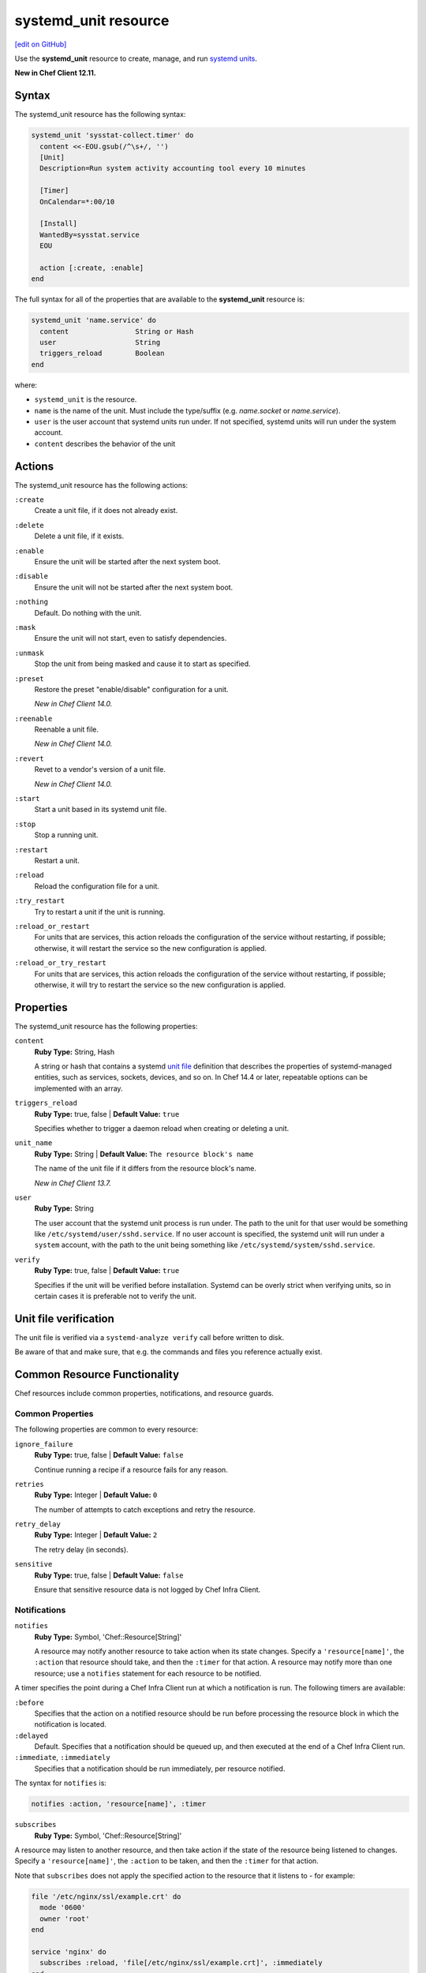 =====================================================
systemd_unit resource
=====================================================
`[edit on GitHub] <https://github.com/chef/chef-web-docs/blob/master/chef_master/source/resource_systemd_unit.rst>`__

Use the **systemd_unit** resource to create, manage, and run `systemd units <https://www.freedesktop.org/software/systemd/man/systemd.html#Concepts>`_.

**New in Chef Client 12.11.**

Syntax
=====================================================

The systemd_unit resource has the following syntax:

.. code-block:: ruby

   systemd_unit 'sysstat-collect.timer' do
     content <<-EOU.gsub(/^\s+/, '')
     [Unit]
     Description=Run system activity accounting tool every 10 minutes

     [Timer]
     OnCalendar=*:00/10

     [Install]
     WantedBy=sysstat.service
     EOU

     action [:create, :enable]
   end

The full syntax for all of the properties that are available to the **systemd_unit** resource is:

.. code-block:: ruby

   systemd_unit 'name.service' do
     content                String or Hash
     user                   String
     triggers_reload        Boolean
   end

where:

* ``systemd_unit`` is the resource.
* ``name`` is the name of the unit. Must include the type/suffix (e.g. `name.socket` or `name.service`).
* ``user`` is the user account that systemd units run under. If not specified, systemd units will run under the system account.
* ``content`` describes the behavior of the unit

Actions
=====================================================

The systemd_unit resource has the following actions:

``:create``
   Create a unit file, if it does not already exist.

``:delete``
   Delete a unit file, if it exists.

``:enable``
   Ensure the unit will be started after the next system boot.

``:disable``
   Ensure the unit will not be started after the next system boot.

``:nothing``
   Default. Do nothing with the unit.

``:mask``
   Ensure the unit will not start, even to satisfy dependencies.

``:unmask``
   Stop the unit from being masked and cause it to start as specified.

``:preset``
   Restore the preset "enable/disable" configuration for a unit.

   *New in Chef Client 14.0.*

``:reenable``
   Reenable a unit file.

   *New in Chef Client 14.0.*

``:revert``
   Revet to a vendor's version of a unit file.

   *New in Chef Client 14.0.*

``:start``
   Start a unit based in its systemd unit file.

``:stop``
   Stop a running unit.

``:restart``
   Restart a unit.

``:reload``
   Reload the configuration file for a unit.

``:try_restart``
   Try to restart a unit if the unit is running.

``:reload_or_restart``
   For units that are services, this action reloads the configuration of the service without restarting, if possible; otherwise, it will restart the service so the new configuration is applied.

``:reload_or_try_restart``
   For units that are services, this action reloads the configuration of the service without restarting, if possible; otherwise, it will try to restart the service so the new configuration is applied.

Properties
=====================================================

The systemd_unit resource has the following properties:

``content``
   **Ruby Type:** String, Hash

   A string or hash that contains a systemd `unit file <https://www.freedesktop.org/software/systemd/man/systemd.unit.html>`_ definition that describes the properties of systemd-managed entities, such as services, sockets, devices, and so on. In Chef 14.4 or later, repeatable options can be implemented with an array.

``triggers_reload``
   **Ruby Type:** true, false | **Default Value:** ``true``

   Specifies whether to trigger a daemon reload when creating or deleting a unit.

``unit_name``
   **Ruby Type:** String | **Default Value:** ``The resource block's name``

   The name of the unit file if it differs from the resource block's name.

   *New in Chef Client 13.7.*

``user``
   **Ruby Type:** String

   The user account that the systemd unit process is run under. The path to the unit for that user would be something like
   ``/etc/systemd/user/sshd.service``. If no user account is specified, the systemd unit will run under a ``system`` account, with the path to the unit being something like ``/etc/systemd/system/sshd.service``.


``verify``
   **Ruby Type:** true, false | **Default Value:** ``true``

   Specifies if the unit will be verified before installation. Systemd can be overly strict when verifying units, so in certain cases it is preferable not to verify the unit.

Unit file verification
=====================================================

The unit file is verified via a ``systemd-analyze verify`` call before written to disk.

Be aware of that and make sure, that e.g. the commands and files you reference actually exist.


Common Resource Functionality
=====================================================

Chef resources include common properties, notifications, and resource guards.

Common Properties
-----------------------------------------------------

.. tag resources_common_properties

The following properties are common to every resource:

``ignore_failure``
  **Ruby Type:** true, false | **Default Value:** ``false``

  Continue running a recipe if a resource fails for any reason.

``retries``
  **Ruby Type:** Integer | **Default Value:** ``0``

  The number of attempts to catch exceptions and retry the resource.

``retry_delay``
  **Ruby Type:** Integer | **Default Value:** ``2``

  The retry delay (in seconds).

``sensitive``
  **Ruby Type:** true, false | **Default Value:** ``false``

  Ensure that sensitive resource data is not logged by Chef Infra Client.

.. end_tag

Notifications
-----------------------------------------------------

``notifies``
  **Ruby Type:** Symbol, 'Chef::Resource[String]'

  .. tag resources_common_notification_notifies

  A resource may notify another resource to take action when its state changes. Specify a ``'resource[name]'``, the ``:action`` that resource should take, and then the ``:timer`` for that action. A resource may notify more than one resource; use a ``notifies`` statement for each resource to be notified.

  .. end_tag

.. tag resources_common_notification_timers

A timer specifies the point during a Chef Infra Client run at which a notification is run. The following timers are available:

``:before``
   Specifies that the action on a notified resource should be run before processing the resource block in which the notification is located.

``:delayed``
   Default. Specifies that a notification should be queued up, and then executed at the end of a Chef Infra Client run.

``:immediate``, ``:immediately``
   Specifies that a notification should be run immediately, per resource notified.

.. end_tag

.. tag resources_common_notification_notifies_syntax

The syntax for ``notifies`` is:

.. code-block:: ruby

  notifies :action, 'resource[name]', :timer

.. end_tag

``subscribes``
  **Ruby Type:** Symbol, 'Chef::Resource[String]'

.. tag resources_common_notification_subscribes

A resource may listen to another resource, and then take action if the state of the resource being listened to changes. Specify a ``'resource[name]'``, the ``:action`` to be taken, and then the ``:timer`` for that action.

Note that ``subscribes`` does not apply the specified action to the resource that it listens to - for example:

.. code-block:: ruby

 file '/etc/nginx/ssl/example.crt' do
   mode '0600'
   owner 'root'
 end

 service 'nginx' do
   subscribes :reload, 'file[/etc/nginx/ssl/example.crt]', :immediately
 end

In this case the ``subscribes`` property reloads the ``nginx`` service whenever its certificate file, located under ``/etc/nginx/ssl/example.crt``, is updated. ``subscribes`` does not make any changes to the certificate file itself, it merely listens for a change to the file, and executes the ``:reload`` action for its resource (in this example ``nginx``) when a change is detected.

.. end_tag

.. tag resources_common_notification_timers

A timer specifies the point during a Chef Infra Client run at which a notification is run. The following timers are available:

``:before``
   Specifies that the action on a notified resource should be run before processing the resource block in which the notification is located.

``:delayed``
   Default. Specifies that a notification should be queued up, and then executed at the end of a Chef Infra Client run.

``:immediate``, ``:immediately``
   Specifies that a notification should be run immediately, per resource notified.

.. end_tag

.. tag resources_common_notification_subscribes_syntax

The syntax for ``subscribes`` is:

.. code-block:: ruby

   subscribes :action, 'resource[name]', :timer

.. end_tag

Guards
-----------------------------------------------------

.. tag resources_common_guards

A guard property can be used to evaluate the state of a node during the execution phase of a Chef Infra Client run. Based on the results of this evaluation, a guard property is then used to tell Chef Infra Client if it should continue executing a resource. A guard property accepts either a string value or a Ruby block value:

* A string is executed as a shell command. If the command returns ``0``, the guard is applied. If the command returns any other value, then the guard property is not applied. String guards in a **powershell_script** run Windows PowerShell commands and may return ``true`` in addition to ``0``.
* A block is executed as Ruby code that must return either ``true`` or ``false``. If the block returns ``true``, the guard property is applied. If the block returns ``false``, the guard property is not applied.

A guard property is useful for ensuring that a resource is idempotent by allowing that resource to test for the desired state as it is being executed, and then if the desired state is present, for Chef Infra Client to do nothing.

.. end_tag

**Properties**

.. tag resources_common_guards_properties

The following properties can be used to define a guard that is evaluated during the execution phase of a Chef Infra Client run:

``not_if``
  Prevent a resource from executing when the condition returns ``true``.

``only_if``
  Allow a resource to execute only if the condition returns ``true``.

.. end_tag

Examples
=====================================================

**Create etcd systemd service unit file**

.. code-block:: ruby

   systemd_unit 'etcd.service' do
     content({Unit: {
               Description: 'Etcd',
               Documentation: ['https://coreos.com/etcd', 'man:etcd(1)'],
               After: 'network.target',
             },
             Service: {
               Type: 'notify',
               ExecStart: '/usr/local/etcd',
               Restart: 'always',
             },
             Install: {
               WantedBy: 'multi-user.target',
             }})
     action :create
   end


